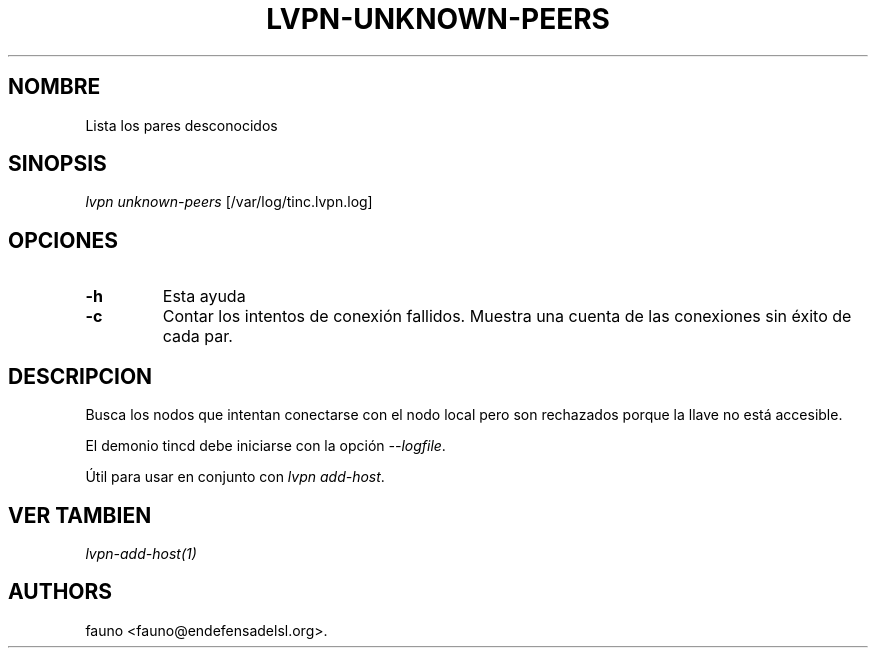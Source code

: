 .TH LVPN\-UNKNOWN\-PEERS 1 "2013" "Manual de LibreVPN" "lvpn"
.SH NOMBRE
.PP
Lista los pares desconocidos
.SH SINOPSIS
.PP
\f[I]lvpn unknown-peers\f[] [/var/log/tinc.lvpn.log]
.SH OPCIONES
.TP
.B \-h
Esta ayuda
.RS
.RE
.TP
.B \-c
Contar los intentos de conexión fallidos.
Muestra una cuenta de las conexiones sin éxito de cada par.
.RS
.RE
.SH DESCRIPCION
.PP
Busca los nodos que intentan conectarse con el nodo local pero son
rechazados porque la llave no está accesible.
.PP
El demonio tincd debe iniciarse con la opción \f[I]\-\-logfile\f[].
.PP
Útil para usar en conjunto con \f[I]lvpn add\-host\f[].
.SH VER TAMBIEN
.PP
\f[I]lvpn\-add\-host(1)\f[]
.SH AUTHORS
fauno <fauno@endefensadelsl.org>.
